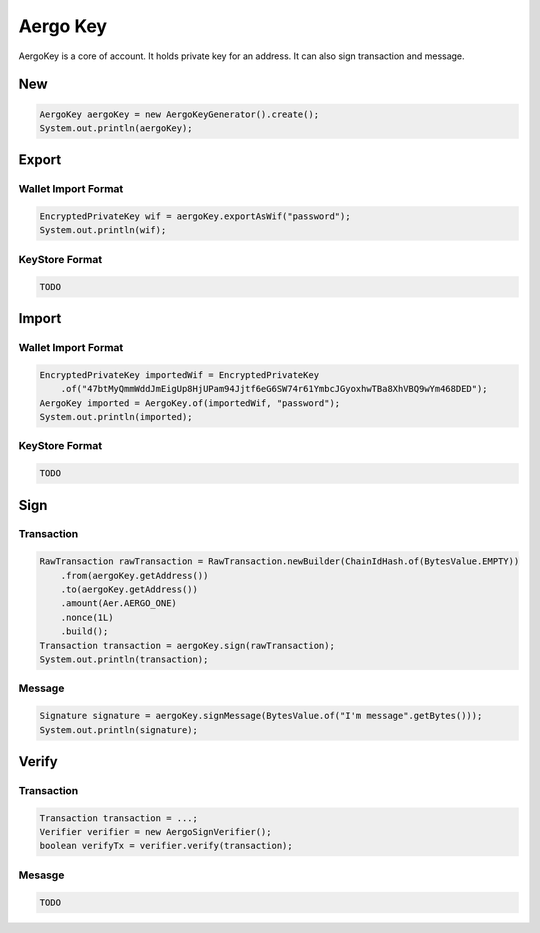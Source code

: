 Aergo Key
=========

AergoKey is a core of account. It holds private key for an address. It can also sign transaction and message.

New
---

.. code-block:: java

  AergoKey aergoKey = new AergoKeyGenerator().create();
  System.out.println(aergoKey);

Export
------

Wallet Import Format
^^^^^^^^^^^^^^^^^^^^

.. code-block:: java

  EncryptedPrivateKey wif = aergoKey.exportAsWif("password");
  System.out.println(wif);

KeyStore Format
^^^^^^^^^^^^^^^

.. code-block:: java

  TODO

Import
------

Wallet Import Format
^^^^^^^^^^^^^^^^^^^^

.. code-block:: java

  EncryptedPrivateKey importedWif = EncryptedPrivateKey
      .of("47btMyQmmWddJmEigUp8HjUPam94Jjtf6eG6SW74r61YmbcJGyoxhwTBa8XhVBQ9wYm468DED");
  AergoKey imported = AergoKey.of(importedWif, "password");
  System.out.println(imported);

KeyStore Format
^^^^^^^^^^^^^^^

.. code-block:: java

  TODO

Sign
----

Transaction
^^^^^^^^^^^

.. code-block:: java

  RawTransaction rawTransaction = RawTransaction.newBuilder(ChainIdHash.of(BytesValue.EMPTY))
      .from(aergoKey.getAddress())
      .to(aergoKey.getAddress())
      .amount(Aer.AERGO_ONE)
      .nonce(1L)
      .build();
  Transaction transaction = aergoKey.sign(rawTransaction);
  System.out.println(transaction);

Message
^^^^^^^

.. code-block:: java

  Signature signature = aergoKey.signMessage(BytesValue.of("I'm message".getBytes()));
  System.out.println(signature);

Verify
------

Transaction
^^^^^^^^^^^

.. code-block:: java

  Transaction transaction = ...;
  Verifier verifier = new AergoSignVerifier();
  boolean verifyTx = verifier.verify(transaction);

Mesasge
^^^^^^^

.. code-block:: java

  TODO